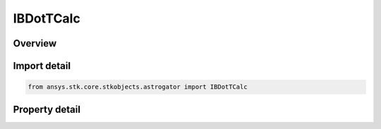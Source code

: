 IBDotTCalc
==========

.. py:class:: ansys.stk.core.stkobjects.astrogator.IBDotTCalc

   object
   
   Properties for a BDotT calculation object.

.. py:currentmodule:: IBDotTCalc

Overview
--------

.. tab-set::

    .. tab-item:: Properties
        
        .. list-table::
            :header-rows: 0
            :widths: auto

            * - :py:attr:`~ansys.stk.core.stkobjects.astrogator.IBDotTCalc.target_body_name`
              - Gets or sets the target body for B-plane computation.
            * - :py:attr:`~ansys.stk.core.stkobjects.astrogator.IBDotTCalc.reference_vector_name`
              - Gets or sets the reference vector to use to define the B-plane.


Import detail
-------------

.. code-block:: python

    from ansys.stk.core.stkobjects.astrogator import IBDotTCalc


Property detail
---------------

.. py:property:: target_body_name
    :canonical: ansys.stk.core.stkobjects.astrogator.IBDotTCalc.target_body_name
    :type: str

    Gets or sets the target body for B-plane computation.

.. py:property:: reference_vector_name
    :canonical: ansys.stk.core.stkobjects.astrogator.IBDotTCalc.reference_vector_name
    :type: str

    Gets or sets the reference vector to use to define the B-plane.


